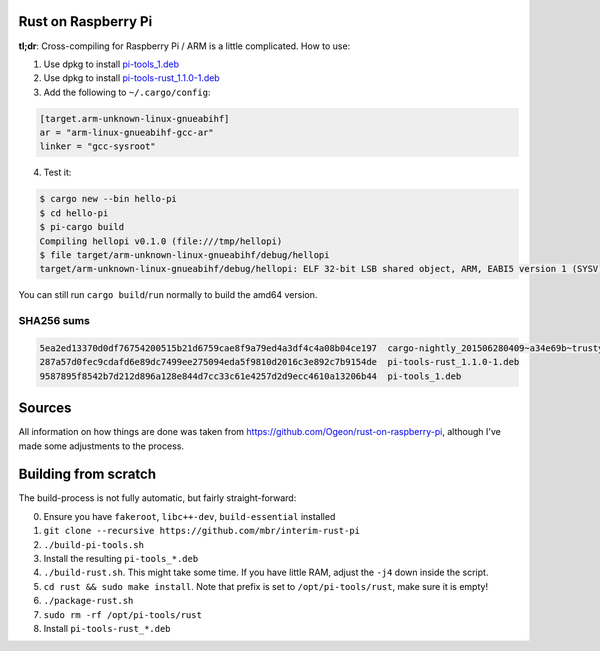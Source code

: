 Rust on Raspberry Pi
====================

**tl;dr**: Cross-compiling for Raspberry Pi / ARM is a little complicated. How
to
use:

1. Use dpkg to install `pi-tools_1.deb
   <https://github.com/mbr/interim-rust-pi/releases/download/v1/pi-tools_1.deb>`_
2. Use dpkg to install `pi-tools-rust_1.1.0-1.deb
   <https://github.com/mbr/interim-rust-pi/releases/download/v1/pi-tools-rust_1.1.0-1.deb>`_
3. Add the following to ``~/.cargo/config``:

.. code-block:: ini

   [target.arm-unknown-linux-gnueabihf]
   ar = "arm-linux-gnueabihf-gcc-ar"
   linker = "gcc-sysroot"

4. Test it:

.. code-block:: shell

   $ cargo new --bin hello-pi
   $ cd hello-pi
   $ pi-cargo build
   Compiling hellopi v0.1.0 (file:///tmp/hellopi)
   $ file target/arm-unknown-linux-gnueabihf/debug/hellopi
   target/arm-unknown-linux-gnueabihf/debug/hellopi: ELF 32-bit LSB shared object, ARM, EABI5 version 1 (SYSV), dynamically linked, interpreter /lib/ld-linux-armhf.so.3, for GNU/Linux 3.1.9, BuildID[sha1]=693739227d38cfacb8a45a49b615c375ced88a35, not stripped

You can still run ``cargo build``/``run`` normally to build the amd64 version.

SHA256 sums
~~~~~~~~~~~
.. code-block:: text

    5ea2ed13370d0df76754200515b21d6759cae8f9a79ed4a3df4c4a08b04ce197  cargo-nightly_201506280409~a34e69b~trusty_amd64.deb
    287a57d0fec9cdafd6e89dc7499ee275094eda5f9810d2016c3e892c7b9154de  pi-tools-rust_1.1.0-1.deb
    9587895f8542b7d212d896a128e844d7cc33c61e4257d2d9ecc4610a13206b44  pi-tools_1.deb



Sources
=======

All information on how things are done was taken from
https://github.com/Ogeon/rust-on-raspberry-pi, although I've made some
adjustments to the process.


Building from scratch
=====================

The build-process is not fully automatic, but fairly straight-forward:

0. Ensure you have ``fakeroot``, ``libc++-dev``, ``build-essential`` installed
1. ``git clone --recursive https://github.com/mbr/interim-rust-pi``
2. ``./build-pi-tools.sh``
3. Install the resulting ``pi-tools_*.deb``
4. ``./build-rust.sh``. This might take some time. If you have little RAM,
   adjust the ``-j4`` down inside the script.
5. ``cd rust && sudo make install``. Note that prefix is set to
   ``/opt/pi-tools/rust``, make sure it is empty!
6. ``./package-rust.sh``
7. ``sudo rm -rf /opt/pi-tools/rust``
8. Install ``pi-tools-rust_*.deb``
